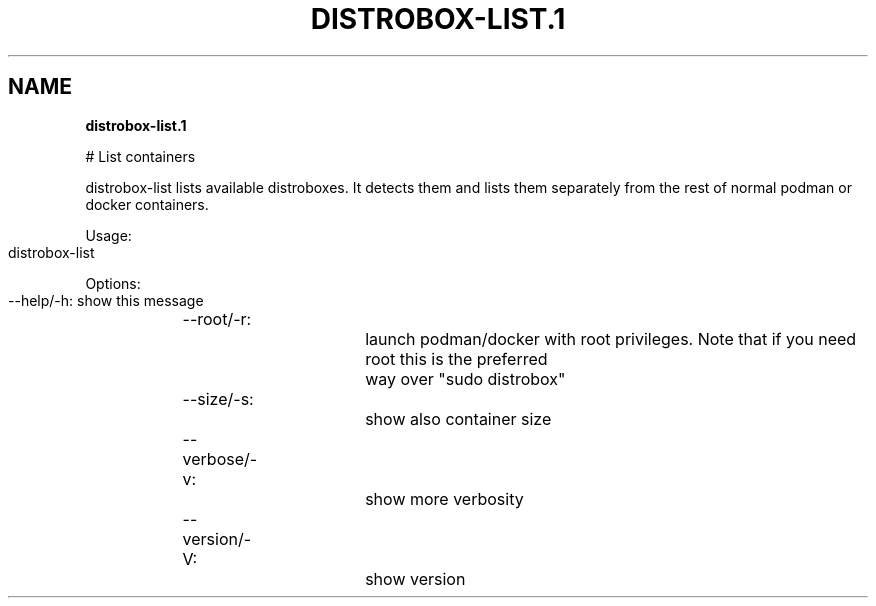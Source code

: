.\" generated with Ronn-NG/v0.9.1
.\" http://github.com/apjanke/ronn-ng/tree/0.9.1
.TH "DISTROBOX\-LIST\.1" "" "May 2022" "Distrobox" "Distrobox"
.SH "NAME"
\fBdistrobox\-list\.1\fR
.P
# List containers
.P
distrobox\-list lists available distroboxes\. It detects them and lists them separately from the rest of normal podman or docker containers\.
.P
Usage:
.IP "" 4
.nf
distrobox\-list
.fi
.IP "" 0
.P
Options:
.IP "" 4
.nf
\-\-help/\-h:		show this message
\-\-root/\-r:		launch podman/docker with root privileges\. Note that if you need root this is the preferred
			way over "sudo distrobox"
\-\-size/\-s:		show also container size
\-\-verbose/\-v:		show more verbosity
\-\-version/\-V:		show version
.fi
.IP "" 0
.P

